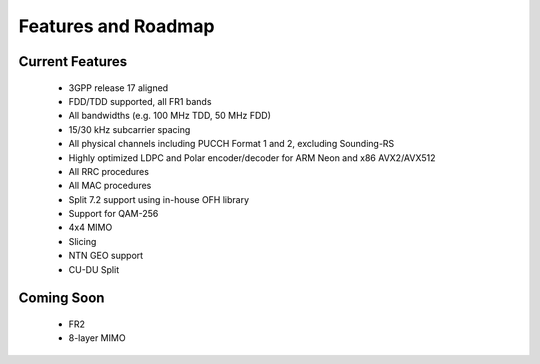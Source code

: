 .. _general_feature_list:

Features and Roadmap
####################

Current Features
****************

 * 3GPP release 17 aligned
 * FDD/TDD supported, all FR1 bands
 * All bandwidths (e.g. 100 MHz TDD, 50 MHz FDD)
 * 15/30 kHz subcarrier spacing
 * All physical channels including PUCCH Format 1 and 2, excluding Sounding-RS 
 * Highly optimized LDPC and Polar encoder/decoder for ARM Neon and x86 AVX2/AVX512
 * All RRC procedures
 * All MAC procedures
 * Split 7.2 support using in-house OFH library
 * Support for QAM-256
 * 4x4 MIMO
 * Slicing 
 * NTN GEO support
 * CU-DU Split

Coming Soon
***********

 * FR2
 * 8-layer MIMO
